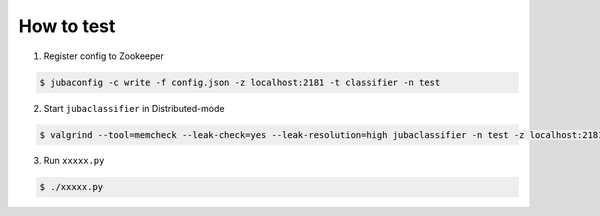 How to test
===========

1. Register config to Zookeeper

.. code-block:: bash

   $ jubaconfig -c write -f config.json -z localhost:2181 -t classifier -n test

2. Start ``jubaclassifier`` in Distributed-mode

.. code-block:: bash

   $ valgrind --tool=memcheck --leak-check=yes --leak-resolution=high jubaclassifier -n test -z localhost:2181 -s 0 -i 0 -I 60 > valgrind.log 2>&1

3. Run ``xxxxx.py``

.. code-block:: bash

   $ ./xxxxx.py
